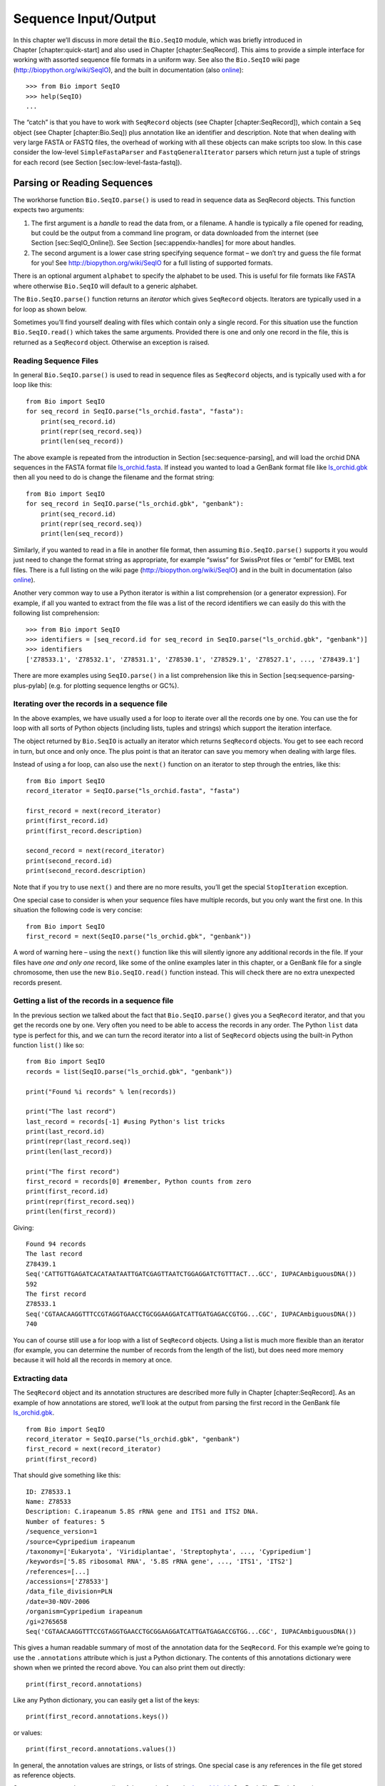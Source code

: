 Sequence Input/Output
=====================

In this chapter we’ll discuss in more detail the ``Bio.SeqIO`` module,
which was briefly introduced in Chapter [chapter:quick-start] and also
used in Chapter [chapter:SeqRecord]. This aims to provide a simple
interface for working with assorted sequence file formats in a uniform
way. See also the ``Bio.SeqIO`` wiki page
(http://biopython.org/wiki/SeqIO), and the built in documentation (also
`online <http://biopython.org/DIST/docs/api/Bio.SeqIO-module.html>`__):

::

    >>> from Bio import SeqIO
    >>> help(SeqIO)
    ...

The “catch” is that you have to work with ``SeqRecord`` objects (see
Chapter [chapter:SeqRecord]), which contain a ``Seq`` object (see
Chapter [chapter:Bio.Seq]) plus annotation like an identifier and
description. Note that when dealing with very large FASTA or FASTQ
files, the overhead of working with all these objects can make scripts
too slow. In this case consider the low-level ``SimpleFastaParser`` and
``FastqGeneralIterator`` parsers which return just a tuple of strings
for each record (see Section [sec:low-level-fasta-fastq]).

Parsing or Reading Sequences
----------------------------

The workhorse function ``Bio.SeqIO.parse()`` is used to read in sequence
data as SeqRecord objects. This function expects two arguments:

#. The first argument is a *handle* to read the data from, or a
   filename. A handle is typically a file opened for reading, but could
   be the output from a command line program, or data downloaded from
   the internet (see Section [sec:SeqIO\_Online]). See
   Section [sec:appendix-handles] for more about handles.

#. The second argument is a lower case string specifying sequence format
   – we don’t try and guess the file format for you! See
   http://biopython.org/wiki/SeqIO for a full listing of supported
   formats.

There is an optional argument ``alphabet`` to specify the alphabet to be
used. This is useful for file formats like FASTA where otherwise
``Bio.SeqIO`` will default to a generic alphabet.

The ``Bio.SeqIO.parse()`` function returns an *iterator* which gives
``SeqRecord`` objects. Iterators are typically used in a for loop as
shown below.

Sometimes you’ll find yourself dealing with files which contain only a
single record. For this situation use the function ``Bio.SeqIO.read()``
which takes the same arguments. Provided there is one and only one
record in the file, this is returned as a ``SeqRecord`` object.
Otherwise an exception is raised.

Reading Sequence Files
~~~~~~~~~~~~~~~~~~~~~~

In general ``Bio.SeqIO.parse()`` is used to read in sequence files as
``SeqRecord`` objects, and is typically used with a for loop like this:

::

    from Bio import SeqIO
    for seq_record in SeqIO.parse("ls_orchid.fasta", "fasta"):
        print(seq_record.id)
        print(repr(seq_record.seq))
        print(len(seq_record))

The above example is repeated from the introduction in
Section [sec:sequence-parsing], and will load the orchid DNA sequences
in the FASTA format file
`ls\_orchid.fasta <https://raw.githubusercontent.com/biopython/biopython/master/Doc/examples/ls_orchid.fasta>`__.
If instead you wanted to load a GenBank format file like
`ls\_orchid.gbk <https://raw.githubusercontent.com/biopython/biopython/master/Doc/examples/ls_orchid.gbk>`__
then all you need to do is change the filename and the format string:

::

    from Bio import SeqIO
    for seq_record in SeqIO.parse("ls_orchid.gbk", "genbank"):
        print(seq_record.id)
        print(repr(seq_record.seq))
        print(len(seq_record))

Similarly, if you wanted to read in a file in another file format, then
assuming ``Bio.SeqIO.parse()`` supports it you would just need to change
the format string as appropriate, for example “swiss” for SwissProt
files or “embl” for EMBL text files. There is a full listing on the wiki
page (http://biopython.org/wiki/SeqIO) and in the built in documentation
(also
`online <http://biopython.org/DIST/docs/api/Bio.SeqIO-module.html>`__).

Another very common way to use a Python iterator is within a list
comprehension (or a generator expression). For example, if all you
wanted to extract from the file was a list of the record identifiers we
can easily do this with the following list comprehension:

::

    >>> from Bio import SeqIO
    >>> identifiers = [seq_record.id for seq_record in SeqIO.parse("ls_orchid.gbk", "genbank")]
    >>> identifiers
    ['Z78533.1', 'Z78532.1', 'Z78531.1', 'Z78530.1', 'Z78529.1', 'Z78527.1', ..., 'Z78439.1']

There are more examples using ``SeqIO.parse()`` in a list comprehension
like this in Section [seq:sequence-parsing-plus-pylab] (e.g. for
plotting sequence lengths or GC%).

Iterating over the records in a sequence file
~~~~~~~~~~~~~~~~~~~~~~~~~~~~~~~~~~~~~~~~~~~~~

In the above examples, we have usually used a for loop to iterate over
all the records one by one. You can use the for loop with all sorts of
Python objects (including lists, tuples and strings) which support the
iteration interface.

The object returned by ``Bio.SeqIO`` is actually an iterator which
returns ``SeqRecord`` objects. You get to see each record in turn, but
once and only once. The plus point is that an iterator can save you
memory when dealing with large files.

Instead of using a for loop, can also use the ``next()`` function on an
iterator to step through the entries, like this:

::

    from Bio import SeqIO
    record_iterator = SeqIO.parse("ls_orchid.fasta", "fasta")

    first_record = next(record_iterator)
    print(first_record.id)
    print(first_record.description)

    second_record = next(record_iterator)
    print(second_record.id)
    print(second_record.description)

Note that if you try to use ``next()`` and there are no more results,
you’ll get the special ``StopIteration`` exception.

One special case to consider is when your sequence files have multiple
records, but you only want the first one. In this situation the
following code is very concise:

::

    from Bio import SeqIO
    first_record = next(SeqIO.parse("ls_orchid.gbk", "genbank"))

A word of warning here – using the ``next()`` function like this will
silently ignore any additional records in the file. If your files have
*one and only one* record, like some of the online examples later in
this chapter, or a GenBank file for a single chromosome, then use the
new ``Bio.SeqIO.read()`` function instead. This will check there are no
extra unexpected records present.

Getting a list of the records in a sequence file
~~~~~~~~~~~~~~~~~~~~~~~~~~~~~~~~~~~~~~~~~~~~~~~~

In the previous section we talked about the fact that
``Bio.SeqIO.parse()`` gives you a ``SeqRecord`` iterator, and that you
get the records one by one. Very often you need to be able to access the
records in any order. The Python ``list`` data type is perfect for this,
and we can turn the record iterator into a list of ``SeqRecord`` objects
using the built-in Python function ``list()`` like so:

::

    from Bio import SeqIO
    records = list(SeqIO.parse("ls_orchid.gbk", "genbank"))

    print("Found %i records" % len(records))

    print("The last record")
    last_record = records[-1] #using Python's list tricks
    print(last_record.id)
    print(repr(last_record.seq))
    print(len(last_record))

    print("The first record")
    first_record = records[0] #remember, Python counts from zero
    print(first_record.id)
    print(repr(first_record.seq))
    print(len(first_record))

Giving:

::

    Found 94 records
    The last record
    Z78439.1
    Seq('CATTGTTGAGATCACATAATAATTGATCGAGTTAATCTGGAGGATCTGTTTACT...GCC', IUPACAmbiguousDNA())
    592
    The first record
    Z78533.1
    Seq('CGTAACAAGGTTTCCGTAGGTGAACCTGCGGAAGGATCATTGATGAGACCGTGG...CGC', IUPACAmbiguousDNA())
    740

You can of course still use a for loop with a list of ``SeqRecord``
objects. Using a list is much more flexible than an iterator (for
example, you can determine the number of records from the length of the
list), but does need more memory because it will hold all the records in
memory at once.

Extracting data
~~~~~~~~~~~~~~~

The ``SeqRecord`` object and its annotation structures are described
more fully in Chapter [chapter:SeqRecord]. As an example of how
annotations are stored, we’ll look at the output from parsing the first
record in the GenBank file
`ls\_orchid.gbk <https://raw.githubusercontent.com/biopython/biopython/master/Doc/examples/ls_orchid.gbk>`__.

::

    from Bio import SeqIO
    record_iterator = SeqIO.parse("ls_orchid.gbk", "genbank")
    first_record = next(record_iterator)
    print(first_record)

That should give something like this:

::

    ID: Z78533.1
    Name: Z78533
    Description: C.irapeanum 5.8S rRNA gene and ITS1 and ITS2 DNA.
    Number of features: 5
    /sequence_version=1
    /source=Cypripedium irapeanum
    /taxonomy=['Eukaryota', 'Viridiplantae', 'Streptophyta', ..., 'Cypripedium']
    /keywords=['5.8S ribosomal RNA', '5.8S rRNA gene', ..., 'ITS1', 'ITS2']
    /references=[...]
    /accessions=['Z78533']
    /data_file_division=PLN
    /date=30-NOV-2006
    /organism=Cypripedium irapeanum
    /gi=2765658
    Seq('CGTAACAAGGTTTCCGTAGGTGAACCTGCGGAAGGATCATTGATGAGACCGTGG...CGC', IUPACAmbiguousDNA())

This gives a human readable summary of most of the annotation data for
the ``SeqRecord``. For this example we’re going to use the
``.annotations`` attribute which is just a Python dictionary. The
contents of this annotations dictionary were shown when we printed the
record above. You can also print them out directly:

::

    print(first_record.annotations)

Like any Python dictionary, you can easily get a list of the keys:

::

    print(first_record.annotations.keys())

or values:

::

    print(first_record.annotations.values())

In general, the annotation values are strings, or lists of strings. One
special case is any references in the file get stored as reference
objects.

Suppose you wanted to extract a list of the species from the
`ls\_orchid.gbk <https://raw.githubusercontent.com/biopython/biopython/master/Doc/examples/ls_orchid.gbk>`__
GenBank file. The information we want, *Cypripedium irapeanum*, is held
in the annotations dictionary under ‘source’ and ‘organism’, which we
can access like this:

::

    >>> print(first_record.annotations["source"])
    Cypripedium irapeanum

or:

::

    >>> print(first_record.annotations["organism"])
    Cypripedium irapeanum

In general, ‘organism’ is used for the scientific name (in Latin, e.g.
*Arabidopsis thaliana*), while ‘source’ will often be the common name
(e.g. thale cress). In this example, as is often the case, the two
fields are identical.

Now let’s go through all the records, building up a list of the species
each orchid sequence is from:

::

    from Bio import SeqIO
    all_species = []
    for seq_record in SeqIO.parse("ls_orchid.gbk", "genbank"):
        all_species.append(seq_record.annotations["organism"])
    print(all_species)

Another way of writing this code is to use a list comprehension:

::

    from Bio import SeqIO
    all_species = [seq_record.annotations["organism"] for seq_record in \
                   SeqIO.parse("ls_orchid.gbk", "genbank")]
    print(all_species)

In either case, the result is:

::

    ['Cypripedium irapeanum', 'Cypripedium californicum', ..., 'Paphiopedilum barbatum']

Great. That was pretty easy because GenBank files are annotated in a
standardised way.

Now, let’s suppose you wanted to extract a list of the species from a
FASTA file, rather than the GenBank file. The bad news is you will have
to write some code to extract the data you want from the record’s
description line - if the information is in the file in the first place!
Our example FASTA format file
`ls\_orchid.fasta <https://raw.githubusercontent.com/biopython/biopython/master/Doc/examples/ls_orchid.fasta>`__
starts like this:

::

    >gi|2765658|emb|Z78533.1|CIZ78533 C.irapeanum 5.8S rRNA gene and ITS1 and ITS2 DNA
    CGTAACAAGGTTTCCGTAGGTGAACCTGCGGAAGGATCATTGATGAGACCGTGGAATAAACGATCGAGTG
    AATCCGGAGGACCGGTGTACTCAGCTCACCGGGGGCATTGCTCCCGTGGTGACCCTGATTTGTTGTTGGG
    ...

You can check by hand, but for every record the species name is in the
description line as the second word. This means if we break up each
record’s ``.description`` at the spaces, then the species is there as
field number one (field zero is the record identifier). That means we
can do this:

::

    from Bio import SeqIO
    all_species = []
    for seq_record in SeqIO.parse("ls_orchid.fasta", "fasta"):
        all_species.append(seq_record.description.split()[1])
    print(all_species)

This gives:

::

    ['C.irapeanum', 'C.californicum', 'C.fasciculatum', 'C.margaritaceum', ..., 'P.barbatum']

The concise alternative using list comprehensions would be:

::

    from Bio import SeqIO
    all_species == [seq_record.description.split()[1] for seq_record in \
                    SeqIO.parse("ls_orchid.fasta", "fasta")]
    print(all_species)

In general, extracting information from the FASTA description line is
not very nice. If you can get your sequences in a well annotated file
format like GenBank or EMBL, then this sort of annotation information is
much easier to deal with.

Parsing sequences from compressed files
---------------------------------------

In the previous section, we looked at parsing sequence data from a file.
Instead of using a filename, you can give ``Bio.SeqIO`` a handle (see
Section [sec:appendix-handles]), and in this section we’ll use handles
to parse sequence from compressed files.

As you’ll have seen above, we can use ``Bio.SeqIO.read()`` or
``Bio.SeqIO.parse()`` with a filename - for instance this quick example
calculates the total length of the sequences in a multiple record
GenBank file using a generator expression:

::

    >>> from Bio import SeqIO
    >>> print(sum(len(r) for r in SeqIO.parse("ls_orchid.gbk", "gb")))
    67518

Here we use a file handle instead, using the ``with`` statement to close
the handle automatically:

::

    >>> from Bio import SeqIO
    >>> with open("ls_orchid.gbk") as handle:
    ...     print(sum(len(r) for r in SeqIO.parse(handle, "gb")))
    67518

Or, the old fashioned way where you manually close the handle:

::

    >>> from Bio import SeqIO
    >>> handle = open("ls_orchid.gbk")
    >>> print(sum(len(r) for r in SeqIO.parse(handle, "gb")))
    67518
    >>> handle.close()

Now, suppose we have a gzip compressed file instead? These are very
commonly used on Linux. We can use Python’s ``gzip`` module to open the
compressed file for reading - which gives us a handle object:

::

    >>> import gzip
    >>> from Bio import SeqIO
    >>> with gzip.open("ls_orchid.gbk.gz", "rt") as handle:
    ...     print(sum(len(r) for r in SeqIO.parse(handle, "gb")))
    ...
    67518

Similarly if we had a bzip2 compressed file (sadly the function name
isn’t quite as consistent under Python 2):

::

    >>> import bz2
    >>> from Bio import SeqIO
    >>> if hasattr(bz2, "open"):
    ...     handle = bz2.open("ls_orchid.gbk.bz2", "rt")  # Python 3
    ... else:
    ...     handle = bz2.BZ2File("ls_orchid.gbk.bz2", "r")  # Python 2
    ...
    >>> with handle:
    ...     print(sum(len(r) for r in SeqIO.parse(handle, "gb")))
    ...
    67518

There is a gzip (GNU Zip) variant called BGZF (Blocked GNU Zip Format),
which can be treated like an ordinary gzip file for reading, but has
advantages for random access later which we’ll talk about later in
Section [sec:SeqIO-index-bgzf].

Parsing sequences from the net
------------------------------

In the previous sections, we looked at parsing sequence data from a file
(using a filename or handle), and from compressed files (using a
handle). Here we’ll use ``Bio.SeqIO`` with another type of handle, a
network connection, to download and parse sequences from the internet.

Note that just because you *can* download sequence data and parse it
into a ``SeqRecord`` object in one go doesn’t mean this is a good idea.
In general, you should probably download sequences *once* and save them
to a file for reuse.

Parsing GenBank records from the net
~~~~~~~~~~~~~~~~~~~~~~~~~~~~~~~~~~~~

Section [sec:efetch] talks about the Entrez EFetch interface in more
detail, but for now let’s just connect to the NCBI and get a few
*Opuntia* (prickly-pear) sequences from GenBank using their GI numbers.

First of all, let’s fetch just one record. If you don’t care about the
annotations and features downloading a FASTA file is a good choice as
these are compact. Now remember, when you expect the handle to contain
one and only one record, use the ``Bio.SeqIO.read()`` function:

::

    from Bio import Entrez
    from Bio import SeqIO
    Entrez.email = "A.N.Other@example.com"
    with Entrez.efetch(db="nucleotide", rettype="fasta", retmode="text", id="6273291") as handle:
        seq_record = SeqIO.read(handle, "fasta")
    print("%s with %i features" % (seq_record.id, len(seq_record.features)))

Expected output:

::

    gi|6273291|gb|AF191665.1|AF191665 with 0 features

The NCBI will also let you ask for the file in other formats, in
particular as a GenBank file. Until Easter 2009, the Entrez EFetch API
let you use “genbank” as the return type, however the NCBI now insist on
using the official return types of “gb” (or “gp” for proteins) as
described on `EFetch for Sequence and other Molecular Biology
Databases <https://www.ncbi.nlm.nih.gov/books/NBK3837/>`__. As a result,
in Biopython 1.50 onwards, we support “gb” as an alias for “genbank” in
``Bio.SeqIO``.

::

    from Bio import Entrez
    from Bio import SeqIO
    Entrez.email = "A.N.Other@example.com"
    with Entrez.efetch(db="nucleotide", rettype="gb", retmode="text", id="6273291") as handle
        seq_record = SeqIO.read(handle, "gb") #using "gb" as an alias for "genbank"
    print("%s with %i features" % (seq_record.id, len(seq_record.features)))

The expected output of this example is:

::

    AF191665.1 with 3 features

Notice this time we have three features.

Now let’s fetch several records. This time the handle contains multiple
records, so we must use the ``Bio.SeqIO.parse()`` function:

::

    from Bio import Entrez
    from Bio import SeqIO
    Entrez.email = "A.N.Other@example.com"
    with Entrez.efetch(db="nucleotide", rettype="gb", retmode="text",
                       id="6273291,6273290,6273289") as handle:
        for seq_record in SeqIO.parse(handle, "gb"):
            print("%s %s..." % (seq_record.id, seq_record.description[:50]))
            print("Sequence length %i, %i features, from: %s"
                  % (len(seq_record), len(seq_record.features), seq_record.annotations["source"]))

That should give the following output:

::

    AF191665.1 Opuntia marenae rpl16 gene; chloroplast gene for c...
    Sequence length 902, 3 features, from: chloroplast Opuntia marenae
    AF191664.1 Opuntia clavata rpl16 gene; chloroplast gene for c...
    Sequence length 899, 3 features, from: chloroplast Grusonia clavata
    AF191663.1 Opuntia bradtiana rpl16 gene; chloroplast gene for...
    Sequence length 899, 3 features, from: chloroplast Opuntia bradtianaa

See Chapter [chapter:entrez] for more about the ``Bio.Entrez`` module,
and make sure to read about the NCBI guidelines for using Entrez
(Section [sec:entrez-guidelines]).

Parsing SwissProt sequences from the net
~~~~~~~~~~~~~~~~~~~~~~~~~~~~~~~~~~~~~~~~

Now let’s use a handle to download a SwissProt file from ExPASy,
something covered in more depth in Chapter [chapter:swiss\_prot]. As
mentioned above, when you expect the handle to contain one and only one
record, use the ``Bio.SeqIO.read()`` function:

::

    from Bio import ExPASy
    from Bio import SeqIO
    with ExPASy.get_sprot_raw("O23729") as handle:
        seq_record = SeqIO.read(handle, "swiss")
    print(seq_record.id)
    print(seq_record.name)
    print(seq_record.description)
    print(repr(seq_record.seq))
    print("Length %i" % len(seq_record))
    print(seq_record.annotations["keywords"])

Assuming your network connection is OK, you should get back:

::

    O23729
    CHS3_BROFI
    RecName: Full=Chalcone synthase 3; EC=2.3.1.74; AltName: Full=Naringenin-chalcone synthase 3;
    Seq('MAPAMEEIRQAQRAEGPAAVLAIGTSTPPNALYQADYPDYYFRITKSEHLTELK...GAE', ProteinAlphabet())
    Length 394
    ['Acyltransferase', 'Flavonoid biosynthesis', 'Transferase']

Sequence files as Dictionaries
------------------------------

We’re now going to introduce three related functions in the
``Bio.SeqIO`` module which allow dictionary like random access to a
multi-sequence file. There is a trade off here between flexibility and
memory usage. In summary:

-  ``Bio.SeqIO.to_dict()`` is the most flexible but also the most memory
   demanding option (see Section [SeqIO:to\_dict]). This is basically a
   helper function to build a normal Python ``dictionary`` with each
   entry held as a ``SeqRecord`` object in memory, allowing you to
   modify the records.

-  ``Bio.SeqIO.index()`` is a useful middle ground, acting like a read
   only dictionary and parsing sequences into ``SeqRecord`` objects on
   demand (see Section [sec:SeqIO-index]).

-  ``Bio.SeqIO.index_db()`` also acts like a read only dictionary but
   stores the identifiers and file offsets in a file on disk (as an
   SQLite3 database), meaning it has very low memory requirements (see
   Section [sec:SeqIO-index-db]), but will be a little bit slower.

See the discussion for an broad overview
(Section [sec:SeqIO-indexing-discussion]).

Sequence files as Dictionaries – In memory
~~~~~~~~~~~~~~~~~~~~~~~~~~~~~~~~~~~~~~~~~~

The next thing that we’ll do with our ubiquitous orchid files is to show
how to index them and access them like a database using the Python
``dictionary`` data type (like a hash in Perl). This is very useful for
moderately large files where you only need to access certain elements of
the file, and makes for a nice quick ’n dirty database. For dealing with
larger files where memory becomes a problem, see
Section [sec:SeqIO-index] below.

You can use the function ``Bio.SeqIO.to_dict()`` to make a SeqRecord
dictionary (in memory). By default this will use each record’s
identifier (i.e. the ``.id`` attribute) as the key. Let’s try this using
our GenBank file:

::

    >>> from Bio import SeqIO
    >>> orchid_dict = SeqIO.to_dict(SeqIO.parse("ls_orchid.gbk", "genbank"))

There is just one required argument for ``Bio.SeqIO.to_dict()``, a list
or generator giving ``SeqRecord`` objects. Here we have just used the
output from the ``SeqIO.parse`` function. As the name suggests, this
returns a Python dictionary.

Since this variable ``orchid_dict`` is an ordinary Python dictionary, we
can look at all of the keys we have available:

::

    >>> len(orchid_dict)
    94

::

    >>> list(orchid_dict.keys())
    ['Z78484.1', 'Z78464.1', 'Z78455.1', 'Z78442.1', 'Z78532.1', 'Z78453.1', ..., 'Z78471.1']

You can leave out the “list(...)“ bit if you are still using Python 2.
Under Python 3 the dictionary methods like “.keys()“ and “.values()“ are
iterators rather than lists.

If you really want to, you can even look at all the records at once:

::

    >>> list(orchid_dict.values()) #lots of output!
    ...

We can access a single ``SeqRecord`` object via the keys and manipulate
the object as normal:

::

    >>> seq_record = orchid_dict["Z78475.1"]
    >>> print(seq_record.description)
    P.supardii 5.8S rRNA gene and ITS1 and ITS2 DNA
    >>> print(repr(seq_record.seq))
    Seq('CGTAACAAGGTTTCCGTAGGTGAACCTGCGGAAGGATCATTGTTGAGATCACAT...GGT', IUPACAmbiguousDNA())

So, it is very easy to create an in memory “database” of our GenBank
records. Next we’ll try this for the FASTA file instead.

Note that those of you with prior Python experience should all be able
to construct a dictionary like this “by hand”. However, typical
dictionary construction methods will not deal with the case of repeated
keys very nicely. Using the ``Bio.SeqIO.to_dict()`` will explicitly
check for duplicate keys, and raise an exception if any are found.

Specifying the dictionary keys
^^^^^^^^^^^^^^^^^^^^^^^^^^^^^^

Using the same code as above, but for the FASTA file instead:

::

    from Bio import SeqIO
    orchid_dict = SeqIO.to_dict(SeqIO.parse("ls_orchid.fasta", "fasta"))
    print(orchid_dict.keys())

This time the keys are:

::

    ['gi|2765596|emb|Z78471.1|PDZ78471', 'gi|2765646|emb|Z78521.1|CCZ78521', ...
     ..., 'gi|2765613|emb|Z78488.1|PTZ78488', 'gi|2765583|emb|Z78458.1|PHZ78458']

You should recognise these strings from when we parsed the FASTA file
earlier in Section [sec:fasta-parsing]. Suppose you would rather have
something else as the keys - like the accession numbers. This brings us
nicely to ``SeqIO.to_dict()``\ ’s optional argument ``key_function``,
which lets you define what to use as the dictionary key for your
records.

First you must write your own function to return the key you want (as a
string) when given a ``SeqRecord`` object. In general, the details of
function will depend on the sort of input records you are dealing with.
But for our orchids, we can just split up the record’s identifier using
the “pipe” character (the vertical line) and return the fourth entry
(field three):

::

    def get_accession(record):
        """"Given a SeqRecord, return the accession number as a string.

        e.g. "gi|2765613|emb|Z78488.1|PTZ78488" -> "Z78488.1"
        """
        parts = record.id.split("|")
        assert len(parts) == 5 and parts[0] == "gi" and parts[2] == "emb"
        return parts[3]

Then we can give this function to the ``SeqIO.to_dict()`` function to
use in building the dictionary:

::

    from Bio import SeqIO
    orchid_dict = SeqIO.to_dict(SeqIO.parse("ls_orchid.fasta", "fasta"), key_function=get_accession)
    print(orchid_dict.keys())

Finally, as desired, the new dictionary keys:

::

    >>> print(orchid_dict.keys())
    ['Z78484.1', 'Z78464.1', 'Z78455.1', 'Z78442.1', 'Z78532.1', 'Z78453.1', ..., 'Z78471.1']

Not too complicated, I hope!

Indexing a dictionary using the SEGUID checksum
^^^^^^^^^^^^^^^^^^^^^^^^^^^^^^^^^^^^^^^^^^^^^^^

To give another example of working with dictionaries of ``SeqRecord``
objects, we’ll use the SEGUID checksum function. This is a relatively
recent checksum, and collisions should be very rare (i.e. two different
sequences with the same checksum), an improvement on the CRC64 checksum.

Once again, working with the orchids GenBank file:

::

    from Bio import SeqIO
    from Bio.SeqUtils.CheckSum import seguid
    for record in SeqIO.parse("ls_orchid.gbk", "genbank"):
        print(record.id, seguid(record.seq))

This should give:

::

    Z78533.1 JUEoWn6DPhgZ9nAyowsgtoD9TTo
    Z78532.1 MN/s0q9zDoCVEEc+k/IFwCNF2pY
    ...
    Z78439.1 H+JfaShya/4yyAj7IbMqgNkxdxQ

Now, recall the ``Bio.SeqIO.to_dict()`` function’s ``key_function``
argument expects a function which turns a ``SeqRecord`` into a string.
We can’t use the ``seguid()`` function directly because it expects to be
given a ``Seq`` object (or a string). However, we can use Python’s
``lambda`` feature to create a “one off” function to give to
``Bio.SeqIO.to_dict()`` instead:

::

    >>> from Bio import SeqIO
    >>> from Bio.SeqUtils.CheckSum import seguid
    >>> seguid_dict = SeqIO.to_dict(SeqIO.parse("ls_orchid.gbk", "genbank"),
    ...                             lambda rec : seguid(rec.seq))
    >>> record = seguid_dict["MN/s0q9zDoCVEEc+k/IFwCNF2pY"]
    >>> print(record.id)
    Z78532.1
    >>> print(record.description)
    C.californicum 5.8S rRNA gene and ITS1 and ITS2 DNA

That should have retrieved the record Z78532.1, the second entry in the
file.

Sequence files as Dictionaries – Indexed files
~~~~~~~~~~~~~~~~~~~~~~~~~~~~~~~~~~~~~~~~~~~~~~

As the previous couple of examples tried to illustrate, using
``Bio.SeqIO.to_dict()`` is very flexible. However, because it holds
everything in memory, the size of file you can work with is limited by
your computer’s RAM. In general, this will only work on small to medium
files.

For larger files you should consider ``Bio.SeqIO.index()``, which works
a little differently. Although it still returns a dictionary like
object, this does *not* keep *everything* in memory. Instead, it just
records where each record is within the file – when you ask for a
particular record, it then parses it on demand.

As an example, let’s use the same GenBank file as before:

::

    >>> from Bio import SeqIO
    >>> orchid_dict = SeqIO.index("ls_orchid.gbk", "genbank")
    >>> len(orchid_dict)
    94

::

    >>> orchid_dict.keys()
    ['Z78484.1', 'Z78464.1', 'Z78455.1', 'Z78442.1', 'Z78532.1', 'Z78453.1', ..., 'Z78471.1']

::

    >>> seq_record = orchid_dict["Z78475.1"]
    >>> print(seq_record.description)
    P.supardii 5.8S rRNA gene and ITS1 and ITS2 DNA
    >>> seq_record.seq
    Seq('CGTAACAAGGTTTCCGTAGGTGAACCTGCGGAAGGATCATTGTTGAGATCACAT...GGT', IUPACAmbiguousDNA())
    >>> orchid_dict.close()

Note that ``Bio.SeqIO.index()`` won’t take a handle, but only a
filename. There are good reasons for this, but it is a little technical.
The second argument is the file format (a lower case string as used in
the other ``Bio.SeqIO`` functions). You can use many other simple file
formats, including FASTA and FASTQ files (see the example in
Section [sec:fastq-indexing]). However, alignment formats like PHYLIP or
Clustal are not supported. Finally as an optional argument you can
supply an alphabet, or a key function.

Here is the same example using the FASTA file - all we change is the
filename and the format name:

::

    >>> from Bio import SeqIO
    >>> orchid_dict = SeqIO.index("ls_orchid.fasta", "fasta")
    >>> len(orchid_dict)
    94
    >>> orchid_dict.keys()
    ['gi|2765596|emb|Z78471.1|PDZ78471', 'gi|2765646|emb|Z78521.1|CCZ78521', ...
     ..., 'gi|2765613|emb|Z78488.1|PTZ78488', 'gi|2765583|emb|Z78458.1|PHZ78458']

Specifying the dictionary keys
^^^^^^^^^^^^^^^^^^^^^^^^^^^^^^

Suppose you want to use the same keys as before? Much like with the
``Bio.SeqIO.to_dict()`` example in
Section [seq:seqio-todict-functionkey], you’ll need to write a tiny
function to map from the FASTA identifier (as a string) to the key you
want:

::

    def get_acc(identifier):
        """"Given a SeqRecord identifier string, return the accession number as a string.

        e.g. "gi|2765613|emb|Z78488.1|PTZ78488" -> "Z78488.1"
        """
        parts = identifier.split("|")
        assert len(parts) == 5 and parts[0] == "gi" and parts[2] == "emb"
        return parts[3]

Then we can give this function to the ``Bio.SeqIO.index()`` function to
use in building the dictionary:

::

    >>> from Bio import SeqIO
    >>> orchid_dict = SeqIO.index("ls_orchid.fasta", "fasta", key_function=get_acc)
    >>> print(orchid_dict.keys())
    ['Z78484.1', 'Z78464.1', 'Z78455.1', 'Z78442.1', 'Z78532.1', 'Z78453.1', ..., 'Z78471.1']

Easy when you know how?

Getting the raw data for a record
^^^^^^^^^^^^^^^^^^^^^^^^^^^^^^^^^

The dictionary-like object from ``Bio.SeqIO.index()`` gives you each
entry as a ``SeqRecord`` object. However, it is sometimes useful to be
able to get the original raw data straight from the file. For this use
the ``get_raw()`` method which takes a single argument (the record
identifier) and returns a bytes string (extracted from the file without
modification).

A motivating example is extracting a subset of a records from a large
file where either ``Bio.SeqIO.write()`` does not (yet) support the
output file format (e.g. the plain text SwissProt file format) or where
you need to preserve the text exactly (e.g. GenBank or EMBL output from
Biopython does not yet preserve every last bit of annotation).

Let’s suppose you have download the whole of UniProt in the plain text
SwissPort file format from their FTP site
(ftp://ftp.uniprot.org/pub/databases/uniprot/current_release/knowledgebase/complete/uniprot_sprot.dat.gz)
and uncompressed it as the file ``uniprot_sprot.dat``, and you want to
extract just a few records from it:

::

    >>> from Bio import SeqIO
    >>> uniprot = SeqIO.index("uniprot_sprot.dat", "swiss")
    >>> with open("selected.dat", "wb") as out_handle:
    ...     for acc in ["P33487", "P19801", "P13689", "Q8JZQ5", "Q9TRC7"]:
    ...         out_handle.write(uniprot.get_raw(acc))
    ...

Note with Python 3 onwards, we have to open the file for writing in
binary mode because the ``get_raw()`` method returns bytes strings.

There is a longer example in Section [sec:SeqIO-sort] using the
``SeqIO.index()`` function to sort a large sequence file (without
loading everything into memory at once).

Sequence files as Dictionaries – Database indexed files
~~~~~~~~~~~~~~~~~~~~~~~~~~~~~~~~~~~~~~~~~~~~~~~~~~~~~~~

Biopython 1.57 introduced an alternative, ``Bio.SeqIO.index_db()``,
which can work on even extremely large files since it stores the record
information as a file on disk (using an SQLite3 database) rather than in
memory. Also, you can index multiple files together (providing all the
record identifiers are unique).

The ``Bio.SeqIO.index()`` function takes three required arguments:

-  Index filename, we suggest using something ending ``.idx``. This
   index file is actually an SQLite3 database.

-  List of sequence filenames to index (or a single filename)

-  File format (lower case string as used in the rest of the ``SeqIO``
   module).

As an example, consider the GenBank flat file releases from the NCBI FTP
site, ftp://ftp.ncbi.nih.gov/genbank/, which are gzip compressed GenBank
files.

As of GenBank release :math:`210`, there are :math:`38` files making up
the viral sequences, ``gbvrl1.seq``, …, ``gbvrl38.seq``, taking about
8GB on disk once decompressed, and containing in total nearly two
million records.

If you were interested in the viruses, you could download all the virus
files from the command line very easily with the ``rsync`` command, and
then decompress them with ``gunzip``:

::

    # For illustration only, see reduced example below
    $ rsync -avP "ftp.ncbi.nih.gov::genbank/gbvrl*.seq.gz" .
    $ gunzip gbvrl*.seq.gz

Unless you care about viruses, that’s a lot of data to download just for
this example - so let’s download *just* the first four chunks (about
25MB each compressed), and decompress them (taking in all about 1GB of
space):

::

    # Reduced example, download only the first four chunks
    $ curl -O ftp://ftp.ncbi.nih.gov/genbank/gbvrl1.seq.gz
    $ curl -O ftp://ftp.ncbi.nih.gov/genbank/gbvrl2.seq.gz
    $ curl -O ftp://ftp.ncbi.nih.gov/genbank/gbvrl3.seq.gz
    $ curl -O ftp://ftp.ncbi.nih.gov/genbank/gbvrl4.seq.gz
    $ gunzip gbvrl*.seq.gz

Now, in Python, index these GenBank files as follows:

::

    >>> import glob
    >>> from Bio import SeqIO
    >>> files = glob.glob("gbvrl*.seq")
    >>> print("%i files to index" % len(files))
    4
    >>> gb_vrl = SeqIO.index_db("gbvrl.idx", files, "genbank")
    >>> print("%i sequences indexed" % len(gb_vrl))
    272960 sequences indexed

Indexing the full set of virus GenBank files took about ten minutes on
my machine, just the first four files took about a minute or so.

However, once done, repeating this will reload the index file
``gbvrl.idx`` in a fraction of a second.

You can use the index as a read only Python dictionary - without having
to worry about which file the sequence comes from, e.g.

::

    >>> print(gb_vrl["AB811634.1"].description)
    Equine encephalosis virus NS3 gene, complete cds, isolate: Kimron1.

Getting the raw data for a record
^^^^^^^^^^^^^^^^^^^^^^^^^^^^^^^^^

Just as with the ``Bio.SeqIO.index()`` function discussed above in
Section [sec:seqio-index-getraw], the dictionary like object also lets
you get at the raw bytes of each record:

::

    >>> print(gb_vrl.get_raw("AB811634.1"))
    LOCUS       AB811634                 723 bp    RNA     linear   VRL 17-JUN-2015
    DEFINITION  Equine encephalosis virus NS3 gene, complete cds, isolate: Kimron1.
    ACCESSION   AB811634
    ...
    //

Indexing compressed files
~~~~~~~~~~~~~~~~~~~~~~~~~

Very often when you are indexing a sequence file it can be quite large –
so you may want to compress it on disk. Unfortunately efficient random
access is difficult with the more common file formats like gzip and
bzip2. In this setting, BGZF (Blocked GNU Zip Format) can be very
helpful. This is a variant of gzip (and can be decompressed using
standard gzip tools) popularised by the BAM file format,
`samtools <https://www.htslib.org/>`__, and
`tabix <https://www.htslib.org/doc/tabix.html>`__.

To create a BGZF compressed file you can use the command line tool
``bgzip`` which comes with samtools. In our examples we use a filename
extension ``*.bgz``, so they can be distinguished from normal gzipped
files (named ``*.gz``). You can also use the ``Bio.bgzf`` module to read
and write BGZF files from within Python.

The ``Bio.SeqIO.index()`` and ``Bio.SeqIO.index_db()`` can both be used
with BGZF compressed files. For example, if you started with an
uncompressed GenBank file:

::

    >>> from Bio import SeqIO
    >>> orchid_dict = SeqIO.index("ls_orchid.gbk", "genbank")
    >>> len(orchid_dict)
    94
    >>> orchid_dict.close()

You could compress this (while keeping the original file) at the command
line using the following command – but don’t worry, the compressed file
is already included with the other example files:

::

    $ bgzip -c ls_orchid.gbk > ls_orchid.gbk.bgz

You can use the compressed file in exactly the same way:

::

    >>> from Bio import SeqIO
    >>> orchid_dict = SeqIO.index("ls_orchid.gbk.bgz", "genbank")
    >>> len(orchid_dict)
    94
    >>> orchid_dict.close()

or:

::

    >>> from Bio import SeqIO
    >>> orchid_dict = SeqIO.index_db("ls_orchid.gbk.bgz.idx", "ls_orchid.gbk.bgz", "genbank")
    >>> len(orchid_dict)
    94
    >>> orchid_dict.close()

The ``SeqIO`` indexing automatically detects the BGZF compression. Note
that you can’t use the same index file for the uncompressed and
compressed files.

Discussion
~~~~~~~~~~

So, which of these methods should you use and why? It depends on what
you are trying to do (and how much data you are dealing with). However,
in general picking ``Bio.SeqIO.index()`` is a good starting point. If
you are dealing with millions of records, multiple files, or repeated
analyses, then look at ``Bio.SeqIO.index_db()``.

Reasons to choose ``Bio.SeqIO.to_dict()`` over either
``Bio.SeqIO.index()`` or ``Bio.SeqIO.index_db()`` boil down to a need
for flexibility despite its high memory needs. The advantage of storing
the ``SeqRecord`` objects in memory is they can be changed, added to, or
removed at will. In addition to the downside of high memory consumption,
indexing can also take longer because all the records must be fully
parsed.

Both ``Bio.SeqIO.index()`` and ``Bio.SeqIO.index_db()`` only parse
records on demand. When indexing, they scan the file once looking for
the start of each record and do as little work as possible to extract
the identifier.

Reasons to choose ``Bio.SeqIO.index()`` over ``Bio.SeqIO.index_db()``
include:

-  Faster to build the index (more noticeable in simple file formats)

-  Slightly faster access as SeqRecord objects (but the difference is
   only really noticeable for simple to parse file formats).

-  Can use any immutable Python object as the dictionary keys (e.g. a
   tuple of strings, or a frozen set) not just strings.

-  Don’t need to worry about the index database being out of date if the
   sequence file being indexed has changed.

Reasons to choose ``Bio.SeqIO.index_db()`` over ``Bio.SeqIO.index()``
include:

-  Not memory limited – this is already important with files from second
   generation sequencing where 10s of millions of sequences are common,
   and using ``Bio.SeqIO.index()`` can require more than 4GB of RAM and
   therefore a 64bit version of Python.

-  Because the index is kept on disk, it can be reused. Although
   building the index database file takes longer, if you have a script
   which will be rerun on the same datafiles in future, this could save
   time in the long run.

-  Indexing multiple files together

-  The ``get_raw()`` method can be much faster, since for most file
   formats the length of each record is stored as well as its offset.

Writing Sequence Files
----------------------

We’ve talked about using ``Bio.SeqIO.parse()`` for sequence input
(reading files), and now we’ll look at ``Bio.SeqIO.write()`` which is
for sequence output (writing files). This is a function taking three
arguments: some ``SeqRecord`` objects, a handle or filename to write to,
and a sequence format.

Here is an example, where we start by creating a few ``SeqRecord``
objects the hard way (by hand, rather than by loading them from a file):

::

    from Bio.Seq import Seq
    from Bio.SeqRecord import SeqRecord
    from Bio.Alphabet import generic_protein

    rec1 = SeqRecord(Seq("MMYQQGCFAGGTVLRLAKDLAENNRGARVLVVCSEITAVTFRGPSETHLDSMVGQALFGD" \
                        +"GAGAVIVGSDPDLSVERPLYELVWTGATLLPDSEGAIDGHLREVGLTFHLLKDVPGLISK" \
                        +"NIEKSLKEAFTPLGISDWNSTFWIAHPGGPAILDQVEAKLGLKEEKMRATREVLSEYGNM" \
                        +"SSAC", generic_protein),
                     id="gi|14150838|gb|AAK54648.1|AF376133_1",
                     description="chalcone synthase [Cucumis sativus]")

    rec2 = SeqRecord(Seq("YPDYYFRITNREHKAELKEKFQRMCDKSMIKKRYMYLTEEILKENPSMCEYMAPSLDARQ" \
                        +"DMVVVEIPKLGKEAAVKAIKEWGQ", generic_protein),
                     id="gi|13919613|gb|AAK33142.1|",
                     description="chalcone synthase [Fragaria vesca subsp. bracteata]")

    rec3 = SeqRecord(Seq("MVTVEEFRRAQCAEGPATVMAIGTATPSNCVDQSTYPDYYFRITNSEHKVELKEKFKRMC" \
                        +"EKSMIKKRYMHLTEEILKENPNICAYMAPSLDARQDIVVVEVPKLGKEAAQKAIKEWGQP" \
                        +"KSKITHLVFCTTSGVDMPGCDYQLTKLLGLRPSVKRFMMYQQGCFAGGTVLRMAKDLAEN" \
                        +"NKGARVLVVCSEITAVTFRGPNDTHLDSLVGQALFGDGAAAVIIGSDPIPEVERPLFELV" \
                        +"SAAQTLLPDSEGAIDGHLREVGLTFHLLKDVPGLISKNIEKSLVEAFQPLGISDWNSLFW" \
                        +"IAHPGGPAILDQVELKLGLKQEKLKATRKVLSNYGNMSSACVLFILDEMRKASAKEGLGT" \
                        +"TGEGLEWGVLFGFGPGLTVETVVLHSVAT", generic_protein),
                     id="gi|13925890|gb|AAK49457.1|",
                     description="chalcone synthase [Nicotiana tabacum]")

    my_records = [rec1, rec2, rec3]

Now we have a list of ``SeqRecord`` objects, we’ll write them to a FASTA
format file:

::

    from Bio import SeqIO
    SeqIO.write(my_records, "my_example.faa", "fasta")

And if you open this file in your favourite text editor it should look
like this:

::

    >gi|14150838|gb|AAK54648.1|AF376133_1 chalcone synthase [Cucumis sativus]
    MMYQQGCFAGGTVLRLAKDLAENNRGARVLVVCSEITAVTFRGPSETHLDSMVGQALFGD
    GAGAVIVGSDPDLSVERPLYELVWTGATLLPDSEGAIDGHLREVGLTFHLLKDVPGLISK
    NIEKSLKEAFTPLGISDWNSTFWIAHPGGPAILDQVEAKLGLKEEKMRATREVLSEYGNM
    SSAC
    >gi|13919613|gb|AAK33142.1| chalcone synthase [Fragaria vesca subsp. bracteata]
    YPDYYFRITNREHKAELKEKFQRMCDKSMIKKRYMYLTEEILKENPSMCEYMAPSLDARQ
    DMVVVEIPKLGKEAAVKAIKEWGQ
    >gi|13925890|gb|AAK49457.1| chalcone synthase [Nicotiana tabacum]
    MVTVEEFRRAQCAEGPATVMAIGTATPSNCVDQSTYPDYYFRITNSEHKVELKEKFKRMC
    EKSMIKKRYMHLTEEILKENPNICAYMAPSLDARQDIVVVEVPKLGKEAAQKAIKEWGQP
    KSKITHLVFCTTSGVDMPGCDYQLTKLLGLRPSVKRFMMYQQGCFAGGTVLRMAKDLAEN
    NKGARVLVVCSEITAVTFRGPNDTHLDSLVGQALFGDGAAAVIIGSDPIPEVERPLFELV
    SAAQTLLPDSEGAIDGHLREVGLTFHLLKDVPGLISKNIEKSLVEAFQPLGISDWNSLFW
    IAHPGGPAILDQVELKLGLKQEKLKATRKVLSNYGNMSSACVLFILDEMRKASAKEGLGT
    TGEGLEWGVLFGFGPGLTVETVVLHSVAT

Suppose you wanted to know how many records the ``Bio.SeqIO.write()``
function wrote to the handle? If your records were in a list you could
just use ``len(my_records)``, however you can’t do that when your
records come from a generator/iterator. The ``Bio.SeqIO.write()``
function returns the number of ``SeqRecord`` objects written to the
file.

*Note* - If you tell the ``Bio.SeqIO.write()`` function to write to a
file that already exists, the old file will be overwritten without any
warning.

Round trips
~~~~~~~~~~~

Some people like their parsers to be “round-tripable”, meaning if you
read in a file and write it back out again it is unchanged. This
requires that the parser must extract enough information to reproduce
the original file *exactly*. ``Bio.SeqIO`` does *not* aim to do this.

As a trivial example, any line wrapping of the sequence data in FASTA
files is allowed. An identical ``SeqRecord`` would be given from parsing
the following two examples which differ only in their line breaks:

::

    >YAL068C-7235.2170 Putative promoter sequence
    TACGAGAATAATTTCTCATCATCCAGCTTTAACACAAAATTCGCACAGTTTTCGTTAAGA
    GAACTTAACATTTTCTTATGACGTAAATGAAGTTTATATATAAATTTCCTTTTTATTGGA

    >YAL068C-7235.2170 Putative promoter sequence
    TACGAGAATAATTTCTCATCATCCAGCTTTAACACAAAATTCGCA
    CAGTTTTCGTTAAGAGAACTTAACATTTTCTTATGACGTAAATGA
    AGTTTATATATAAATTTCCTTTTTATTGGA

To make a round-tripable FASTA parser you would need to keep track of
where the sequence line breaks occurred, and this extra information is
usually pointless. Instead Biopython uses a default line wrapping of
:math:`60` characters on output. The same problem with white space
applies in many other file formats too. Another issue in some cases is
that Biopython does not (yet) preserve every last bit of annotation
(e.g. GenBank and EMBL).

Occasionally preserving the original layout (with any quirks it may
have) is important. See Section [sec:seqio-index-getraw] about the
``get_raw()`` method of the ``Bio.SeqIO.index()`` dictionary-like object
for one potential solution.

Converting between sequence file formats
~~~~~~~~~~~~~~~~~~~~~~~~~~~~~~~~~~~~~~~~

In previous example we used a list of ``SeqRecord`` objects as input to
the ``Bio.SeqIO.write()`` function, but it will also accept a
``SeqRecord`` iterator like we get from ``Bio.SeqIO.parse()`` – this
lets us do file conversion by combining these two functions.

For this example we’ll read in the GenBank format file
`ls\_orchid.gbk <https://raw.githubusercontent.com/biopython/biopython/master/Doc/examples/ls_orchid.gbk>`__
and write it out in FASTA format:

::

    from Bio import SeqIO
    records = SeqIO.parse("ls_orchid.gbk", "genbank")
    count = SeqIO.write(records, "my_example.fasta", "fasta")
    print("Converted %i records" % count)

Still, that is a little bit complicated. So, because file conversion is
such a common task, there is a helper function letting you replace that
with just:

::

    from Bio import SeqIO
    count = SeqIO.convert("ls_orchid.gbk", "genbank", "my_example.fasta", "fasta")
    print("Converted %i records" % count)

The ``Bio.SeqIO.convert()`` function will take handles *or* filenames.
Watch out though – if the output file already exists, it will overwrite
it! To find out more, see the built in help:

::

    >>> from Bio import SeqIO
    >>> help(SeqIO.convert)
    ...

In principle, just by changing the filenames and the format names, this
code could be used to convert between any file formats available in
Biopython. However, writing some formats requires information (e.g.
quality scores) which other files formats don’t contain. For example,
while you can turn a FASTQ file into a FASTA file, you can’t do the
reverse. See also Sections [sec:SeqIO-fastq-conversion]
and [sec:SeqIO-fasta-qual-conversion] in the cookbook chapter which
looks at inter-converting between different FASTQ formats.

Finally, as an added incentive for using the ``Bio.SeqIO.convert()``
function (on top of the fact your code will be shorter), doing it this
way may also be faster! The reason for this is the convert function can
take advantage of several file format specific optimisations and tricks.

Converting a file of sequences to their reverse complements
~~~~~~~~~~~~~~~~~~~~~~~~~~~~~~~~~~~~~~~~~~~~~~~~~~~~~~~~~~~

Suppose you had a file of nucleotide sequences, and you wanted to turn
it into a file containing their reverse complement sequences. This time
a little bit of work is required to transform the ``SeqRecord`` objects
we get from our input file into something suitable for saving to our
output file.

To start with, we’ll use ``Bio.SeqIO.parse()`` to load some nucleotide
sequences from a file, then print out their reverse complements using
the ``Seq`` object’s built in ``.reverse_complement()`` method (see
Section [sec:seq-reverse-complement]):

::

    >>> from Bio import SeqIO
    >>> for record in SeqIO.parse("ls_orchid.gbk", "genbank"):
    ...     print(record.id)
    ...     print(record.seq.reverse_complement())

Now, if we want to save these reverse complements to a file, we’ll need
to make ``SeqRecord`` objects. We can use the ``SeqRecord`` object’s
built in ``.reverse_complement()`` method (see
Section [sec:SeqRecord-reverse-complement]) but we must decide how to
name our new records.

This is an excellent place to demonstrate the power of list
comprehensions which make a list in memory:

::

    >>> from Bio import SeqIO
    >>> records = [rec.reverse_complement(id="rc_"+rec.id, description = "reverse complement") \
    ...            for rec in SeqIO.parse("ls_orchid.fasta", "fasta")]
    >>> len(records)
    94

Now list comprehensions have a nice trick up their sleeves, you can add
a conditional statement:

::

    >>> records = [rec.reverse_complement(id="rc_"+rec.id, description = "reverse complement") \
    ...            for rec in SeqIO.parse("ls_orchid.fasta", "fasta") if len(rec)<700]
    >>> len(records)
    18

That would create an in memory list of reverse complement records where
the sequence length was under 700 base pairs. However, we can do exactly
the same with a generator expression - but with the advantage that this
does not create a list of all the records in memory at once:

::

    >>> records = (rec.reverse_complement(id="rc_"+rec.id, description = "reverse complement") \
    ...           for rec in SeqIO.parse("ls_orchid.fasta", "fasta") if len(rec)<700)

As a complete example:

::

    >>> from Bio import SeqIO
    >>> records = (rec.reverse_complement(id="rc_"+rec.id, description = "reverse complement") \
    ...            for rec in SeqIO.parse("ls_orchid.fasta", "fasta") if len(rec)<700)
    >>> SeqIO.write(records, "rev_comp.fasta", "fasta")
    18

There is a related example in Section [sec:SeqIO-translate], translating
each record in a FASTA file from nucleotides to amino acids.

Getting your SeqRecord objects as formatted strings
~~~~~~~~~~~~~~~~~~~~~~~~~~~~~~~~~~~~~~~~~~~~~~~~~~~

Suppose that you don’t really want to write your records to a file or
handle – instead you want a string containing the records in a
particular file format. The ``Bio.SeqIO`` interface is based on handles,
but Python has a useful built in module which provides a string based
handle.

For an example of how you might use this, let’s load in a bunch of
``SeqRecord`` objects from our orchids GenBank file, and create a string
containing the records in FASTA format:

::

    from Bio import SeqIO
    from StringIO import StringIO
    records = SeqIO.parse("ls_orchid.gbk", "genbank")
    out_handle = StringIO()
    SeqIO.write(records, out_handle, "fasta")
    fasta_data = out_handle.getvalue()
    print(fasta_data)

This isn’t entirely straightforward the first time you see it! On the
bright side, for the special case where you would like a string
containing a *single* record in a particular file format, use the the
``SeqRecord`` class’ ``format()`` method (see
Section [sec:SeqRecord-format]).

Note that although we don’t encourage it, you *can* use the ``format()``
method to write to a file, for example something like this:

::

    from Bio import SeqIO
    with open("ls_orchid_long.tab", "w") as out_handle:
        for record in SeqIO.parse("ls_orchid.gbk", "genbank"):
            if len(record) > 100:
                out_handle.write(record.format("tab"))

While this style of code will work for a simple sequential file format
like FASTA or the simple tab separated format used here, it will *not*
work for more complex or interlaced file formats. This is why we still
recommend using ``Bio.SeqIO.write()``, as in the following example:

::

    from Bio import SeqIO
    records = (rec for rec in SeqIO.parse("ls_orchid.gbk", "genbank") if len(rec) > 100)
    SeqIO.write(records, "ls_orchid.tab", "tab")

Making a single call to ``SeqIO.write(...)`` is also much quicker than
multiple calls to the ``SeqRecord.format(...)`` method.

Low level FASTA and FASTQ parsers
---------------------------------

Working with the low-level ``SimpleFastaParser`` or
``FastqGeneralIterator`` is often more practical than
``Bio.SeqIO.parse`` when dealing with large high-throughput FASTA or
FASTQ sequencing files where speed matters. As noted in the introduction
to this chapter, the file-format neutral ``Bio.SeqIO`` interface has the
overhead of creating many objects even for simple formats like FASTA.

When parsing FASTA files, internally ``Bio.SeqIO.parse()`` calls the
low-level ``SimpleFastaParser`` with the file handle. You can use this
directly - it iterates over the file handle returning each record as a
tuple of two strings, the title line (everything after the ``>``
character) and the sequence (as a plain string):

::

    >>> from Bio.SeqIO.FastaIO import SimpleFastaParser
    >>> count = 0
    >>> total_len = 0
    >>> with open("ls_orchid.fasta") as in_handle:
    ...     for title, seq in SimpleFastaParser(in_handle):
    ...         count += 1
    ...         total_len += len(seq)
    ...
    >>> print("%i records with total sequence length %i" % (count, total_len))
    94 records with total sequence length 67518

As long as you don’t care about line wrapping (and you probably don’t
for short read high-througput data), then outputing FASTA format from
these strings is also very fast:

::

    ...
    out_handle.write(">%s\n%s\n" % (title, seq))
    ...

Likewise, when parsing FASTQ files, internally ``Bio.SeqIO.parse()``
calls the low-level ``FastqGeneralIterator`` with the file handle. If
you don’t need the quality scores turned into integers, or can work with
them as ASCII strings this is ideal:

::

    >>> from Bio.SeqIO.QualityIO import FastqGeneralIterator
    >>> count = 0
    >>> total_len = 0
    >>> with open("example.fastq") as in_handle:
    ...     for title, seq, qual in FastqGeneralIterator(in_handle):
    ...         count += 1
    ...         total_len += len(seq)
    ...
    >>> print("%i records with total sequence length %i" % (count, total_len))
    3 records with total sequence length 75

There are more examples of this in the Cookbook
(Chapter [chapter:cookbook]), including how to output FASTQ efficiently
from strings using this code snippet:

::

    ...
    out_handle.write("@%s\n%s\n+\n%s\n" % (title, seq, qual))
    ...
